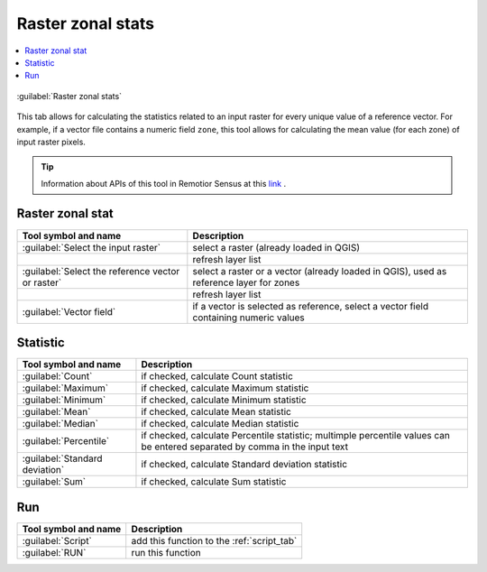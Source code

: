 .. _raster_zonal_stats_tab:

******************************
Raster zonal stats
******************************

.. contents::
    :local:


.. |registry_save| image:: _static/registry_save.png
    :width: 20pt

.. |project_save| image:: _static/project_save.png
    :width: 20pt

.. |optional| image:: _static/optional.png
    :width: 20pt

.. |input_list| image:: _static/input_list.jpg
    :width: 20pt

.. |input_text| image:: _static/input_text.jpg
    :width: 20pt

.. |input_date| image:: _static/input_date.jpg
    :width: 20pt

.. |input_number| image:: _static/input_number.jpg
    :width: 20pt

.. |input_table| image:: _static/input_table.jpg
    :width: 20pt

.. |open_file| image:: _static/semiautomaticclassificationplugin_open_file.png
    :width: 20pt

.. |new_file| image:: _static/semiautomaticclassificationplugin_new_file.png
    :width: 20pt

.. |add| image:: _static/semiautomaticclassificationplugin_add.png
    :width: 20pt

.. |reset| image:: _static/semiautomaticclassificationplugin_reset.png
    :width: 20pt

.. |bandset_tool| image:: _static/semiautomaticclassificationplugin_bandset_tool.png
    :width: 20pt

.. |download| image:: _static/semiautomaticclassificationplugin_download_arrow.png
    :width: 20pt

.. |export| image:: _static/semiautomaticclassificationplugin_export.png
    :width: 20pt

.. |tools| image:: _static/semiautomaticclassificationplugin_roi_tool.png
    :width: 20pt

.. |preprocessing| image:: _static/semiautomaticclassificationplugin_class_tool.png
    :width: 20pt

.. |band_processing| image:: _static/semiautomaticclassificationplugin_band_processing.png
    :width: 20pt

.. |postprocessing| image:: _static/semiautomaticclassificationplugin_post_process.png
    :width: 20pt

.. |bandcalc| image:: _static/semiautomaticclassificationplugin_bandcalc_tool.png
    :width: 20pt

.. |settings| image:: _static/semiautomaticclassificationplugin_settings_tool.png
    :width: 20pt

.. |script_tool| image:: _static/semiautomaticclassificationplugin_script.png
    :width: 20pt

.. |enter| image:: _static/semiautomaticclassificationplugin_enter.png
    :width: 20pt

.. |zoom_to_ROI| image:: _static/semiautomaticclassificationplugin_zoom_to_ROI.png
    :width: 20pt

.. |check| image:: _static/semiautomaticclassificationplugin_batch_check.png
    :width: 20pt

.. |select_all| image:: _static/semiautomaticclassificationplugin_select_all.png
    :width: 20pt

.. |docks| image:: _static/semiautomaticclassificationplugin_docks.png
    :width: 20pt

.. |add_sign_tool| image:: _static/semiautomaticclassificationplugin_add_sign_tool.png
    :width: 20pt

.. |guide| image:: _static/guide.png
    :width: 20pt

.. |help| image:: _static/help.png
    :width: 20pt

.. |reload| image:: _static/semiautomaticclassificationplugin_reload.png
    :width: 20pt

.. |checkbox| image:: _static/checkbox.png
    :width: 18pt

.. |run| image:: _static/semiautomaticclassificationplugin_run.png
    :width: 24pt

.. |radiobutton| image:: _static/radiobutton.png
    :width: 18pt

.. |remove| image:: _static/semiautomaticclassificationplugin_remove.png
    :width: 20pt

.. |import| image:: _static/semiautomaticclassificationplugin_import.png
    :width: 20pt

.. |threshold_tool| image:: _static/semiautomaticclassificationplugin_threshold_tool.png
    :width: 20pt


.. figure:: _static/interface/raster_zonal_stats_tab.png
    :align: center
    :width: 100%

    :guilabel:`Raster zonal stats`

This tab allows for calculating the statistics related to an input raster for
every unique value of a reference vector.
For example, if a vector file contains a numeric field ``zone``, this tool
allows for calculating the mean value (for each zone) of input raster pixels.

.. tip::
    Information about APIs of this tool in Remotior Sensus at this
    `link <https://remotior-sensus.readthedocs.io/en/latest/remotior_sensus.tools.raster_zonal_stats.html>`_ .

.. _zonal_stat_raster:

Raster zonal stat
^^^^^^^^^^^^^^^^^^^^^^^^^^^^^^^^^^^^^^^

.. list-table::
    :widths: auto
    :header-rows: 1

    * - Tool symbol and name
      - Description
    * - :guilabel:`Select the input raster` |input_list|
      - select a raster (already loaded in QGIS)
    * - |reload|
      - refresh layer list
    * - :guilabel:`Select the reference vector or raster` |input_list|
      - select a raster or a vector (already loaded in QGIS), used as
        reference layer for zones
    * - |reload|
      - refresh layer list
    * - :guilabel:`Vector field` |input_list|
      - if a vector is selected as reference, select a vector field containing
        numeric values


.. _zonal_stat_statistic:

Statistic
^^^^^^^^^^^^^^^^^^^^^^^^^^^^^^^^^^^^^^^

.. list-table::
    :widths: auto
    :header-rows: 1

    * - Tool symbol and name
      - Description
    * - |checkbox| :guilabel:`Count` |optional|
      - if checked, calculate Count statistic
    * - |checkbox| :guilabel:`Maximum` |optional|
      - if checked, calculate Maximum statistic
    * - |checkbox| :guilabel:`Minimum` |optional|
      - if checked, calculate Minimum statistic
    * - |checkbox| :guilabel:`Mean` |optional|
      - if checked, calculate Mean statistic
    * - |checkbox| :guilabel:`Median` |optional|
      - if checked, calculate Median statistic
    * - |checkbox| :guilabel:`Percentile` |optional| |input_text|
      - if checked, calculate Percentile statistic; multimple percentile
        values can be entered separated by comma in the input text
    * - |checkbox| :guilabel:`Standard deviation` |optional|
      - if checked, calculate Standard deviation statistic
    * - |checkbox| :guilabel:`Sum` |optional|
      - if checked, calculate Sum statistic


.. _zonal_stat_run:

Run
^^^^^^^^^^^^^^^^^^^^^^^^^^^^^^^^^^^^^^^

.. list-table::
    :widths: auto
    :header-rows: 1

    * - Tool symbol and name
      - Description
    * - :guilabel:`Script` |script_tool|
      - add this function to the :ref:`script_tab`
    * - :guilabel:`RUN` |run|
      - run this function
